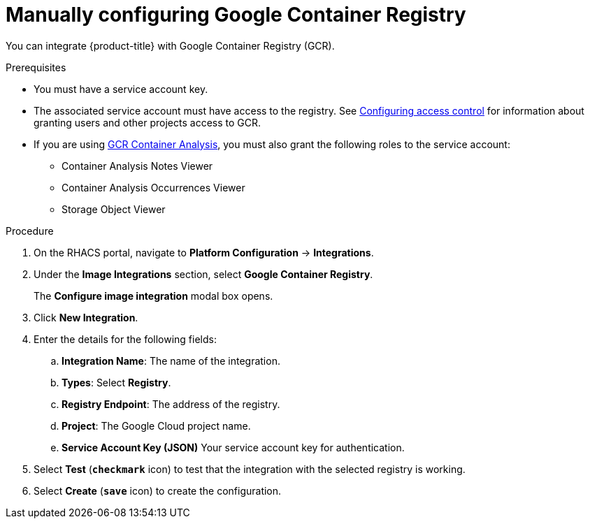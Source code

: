 // Module included in the following assemblies:
//
// * integration/integrate-with-image-registries.adoc
:_module-type: PROCEDURE
[id="manual-configuration-image-registry-gcr_{context}"]
= Manually configuring Google Container Registry

You can integrate {product-title} with Google Container Registry (GCR).

.Prerequisites
* You must have a service account key.
* The associated service account must have access to the registry.
See link:https://cloud.google.com/container-registry/docs/access-control[Configuring access control] for information about granting users and other projects access to GCR.
* If you are using link:https://cloud.google.com/container-registry/docs/container-analysis[GCR Container Analysis],  you must also grant the following roles to the service account:
** Container Analysis Notes Viewer
** Container Analysis Occurrences Viewer
** Storage Object Viewer

.Procedure
. On the RHACS portal, navigate to *Platform Configuration* -> *Integrations*.
. Under the *Image Integrations* section, select *Google Container Registry*.
+
The *Configure image integration* modal box opens.
. Click *New Integration*.
. Enter the details for the following fields:
.. *Integration Name*: The name of the integration.
.. *Types*: Select *Registry*.
.. *Registry Endpoint*: The address of the registry.
.. *Project*: The Google Cloud project name.
.. *Service Account Key (JSON)* Your service account key for authentication.
. Select *Test* (*`checkmark`* icon) to test that the integration with the selected registry is working.
. Select *Create* (*`save`* icon) to create the configuration.
